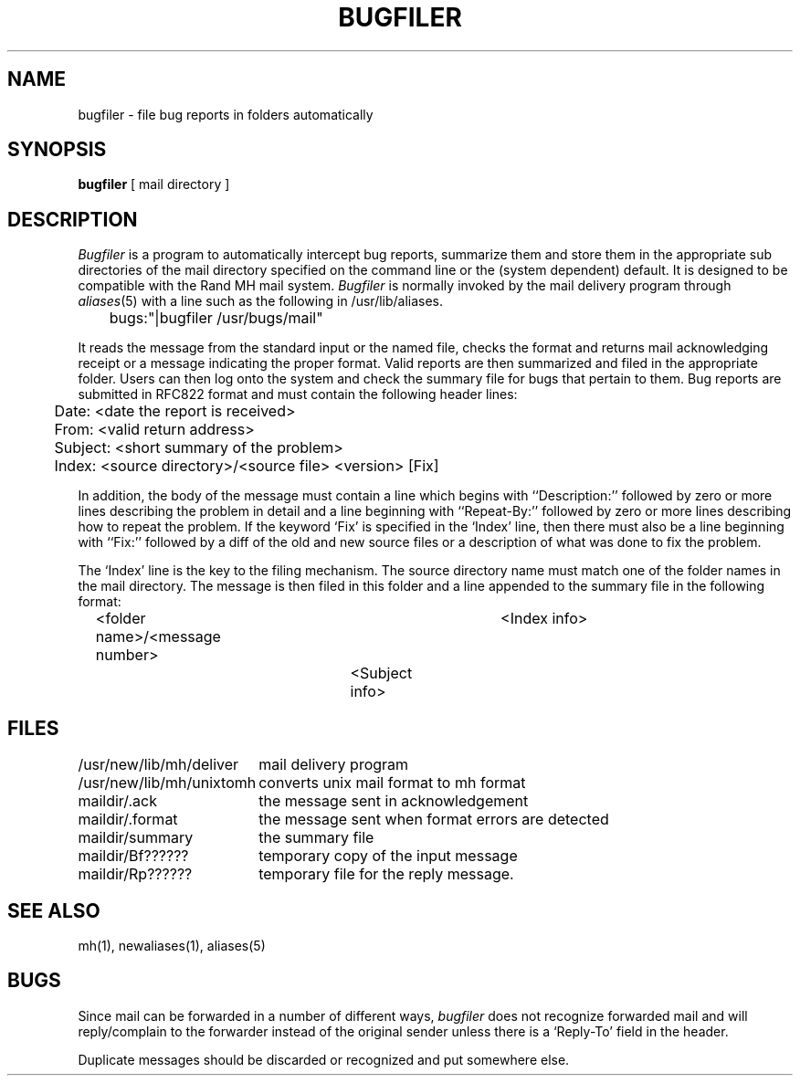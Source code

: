 .\" Copyright (c) 1983 Regents of the University of California.
.\" All rights reserved.  The Berkeley software License Agreement
.\" specifies the terms and conditions for redistribution.
.\"
.\"	@(#)bugfiler.8	6.1 (Berkeley) 04/27/85
.\"
.TH BUGFILER 8 ""
.UC 5
.SH NAME
bugfiler \- file bug reports in folders automatically
.SH SYNOPSIS
.B bugfiler
[ mail directory ]
.SH DESCRIPTION
.I Bugfiler
is a program to automatically intercept bug reports, summarize them and
store them in the appropriate sub directories of the mail directory
specified on the command line or the (system dependent) default.
It is designed to be compatible with the Rand MH mail system.
.I Bugfiler
is normally invoked by the mail delivery program through
.IR aliases (5)
with a line such as the following in /usr/lib/aliases.
.PP
.DT
	bugs:"|bugfiler /usr/bugs/mail"
.PP
It reads the message from the standard input or the named file, checks
the format and returns mail acknowledging receipt or a message 
indicating the proper format.  Valid reports are then summarized and
filed in the appropriate folder.  Users can then log onto the system and
check the summary file for bugs that pertain to them.
Bug reports are submitted in RFC822 format and
must contain the following header lines:
.PP
.DT
	Date: <date the report is received>
.br
	From: <valid return address>
.br
	Subject: <short summary of the problem>
.br
	Index: <source directory>/<source file> <version> [Fix]
.PP
In addition, the body of the message must contain a line which
begins with ``Description:'' followed by zero or more lines describing the
problem in detail and a line beginning with ``Repeat-By:'' followed by zero or
more lines describing how to repeat the problem.
If the keyword `Fix' is specified in the `Index' line, then there must
also be a line beginning with ``Fix:'' followed by a diff of the old and new
source files or a description of what was done to fix the problem.
.PP
The `Index' line is the key to the filing mechanism. The source directory
name must match one of the folder names in the mail directory.
The message is then filed in this folder
and a line appended to the summary file in the following format:
.PP
.DT
	<folder name>/<message number>	<Index info>
.br
						<Subject info>
.SH FILES
.ta 2.5i
/usr/new/lib/mh/deliver	mail delivery program
.br
/usr/new/lib/mh/unixtomh	converts unix mail format to mh format
.br
maildir/.ack	the message sent in acknowledgement
.br
maildir/.format	the message sent when format errors are detected
.br
maildir/summary	the summary file
.br
maildir/Bf??????	temporary copy of the input message
.br
maildir/Rp??????	temporary file for the reply message.
.SH "SEE ALSO"
mh(1),
newaliases(1),
aliases(5)
.SH BUGS
.PP
Since mail can be forwarded in a number of different ways,
.I bugfiler
does not recognize forwarded mail and will reply/complain to the
forwarder instead of the original sender unless there is a `Reply-To'
field in the header.
.PP
Duplicate messages should be discarded or recognized and put somewhere
else.

